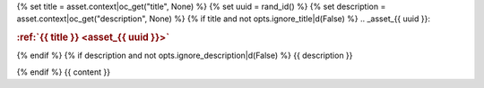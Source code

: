 {% set title = asset.context|oc_get("title", None) %}
{% set uuid = rand_id() %}
{% set description = asset.context|oc_get("description", None) %}
{% if title and not opts.ignore_title|d(False) %}
.. _asset_{{ uuid }}:

.. rubric:: :ref:`{{ title }} <asset_{{ uuid }}>`

{% endif %}
{% if description and not opts.ignore_description|d(False) %}
{{ description }}

{% endif %}
{{ content }}
